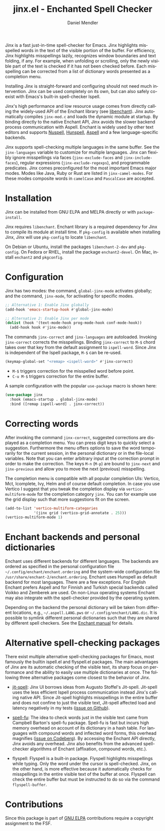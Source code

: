 #+title: jinx.el - Enchanted Spell Checker
#+author: Daniel Mendler
#+language: en
#+export_file_name: jinx.texi
#+texinfo_dir_category: Emacs misc features
#+texinfo_dir_title: Jinx: (jinx).
#+texinfo_dir_desc: Enchanted Spell Checker

#+html: <a href="https://www.gnu.org/software/emacs/"><img alt="GNU Emacs" src="https://github.com/minad/corfu/blob/screenshots/emacs.svg?raw=true"/></a>
#+html: <a href="https://elpa.gnu.org/packages/jinx.html"><img alt="GNU ELPA" src="https://elpa.gnu.org/packages/jinx.svg"/></a>
#+html: <a href="https://elpa.gnu.org/devel/jinx.html"><img alt="GNU-devel ELPA" src="https://elpa.gnu.org/devel/jinx.svg"/></a>
#+html: <a href="https://melpa.org/#/jinx"><img alt="MELPA" src="https://melpa.org/packages/jinx-badge.svg"/></a>
#+html: <a href="https://stable.melpa.org/#/jinx"><img alt="MELPA Stable" src="https://stable.melpa.org/packages/jinx-badge.svg"/></a>

Jinx is a fast just-in-time spell-checker for Emacs. Jinx highlights misspelled
words in the text of the visible portion of the buffer. For efficiency, Jinx
highlights misspellings lazily, recognizes window boundaries and text folding,
if any. For example, when unfolding or scrolling, only the newly visible part of
the text is checked if it has not been checked before. Each misspelling can be
corrected from a list of dictionary words presented as a completion menu.

Installing Jinx is straight-forward and configuring should not need much
intervention. Jinx can be used completely on its own, but can also safely
co-exist with Emacs's built-in spell-checker Ispell.

Jinx's high performance and low resource usage comes from directly calling the
widely-used API of the Enchant library (see [[https://abiword.github.io/enchant/][libenchant]]). Jinx automatically
compiles =jinx-mod.c= and loads the dynamic module at startup. By binding directly
to the native Enchant API, Jinx avoids the slower backend process communication
with Aspell. Enchant is widely used by other text editors and supports [[https://nuspell.github.io/][Nuspell]],
[[http://hunspell.github.io/][Hunspell]], [[http://aspell.net/][Aspell]] and a few language-specific backends.

Jinx supports spell-checking multiple languages in the same buffer. See the
=jinx-languages= variable to customize for multiple languages. Jinx can flexibly
ignore misspellings via faces (=jinx-exclude-faces= and =jinx-include-faces=),
regular expressions (=jinx-exclude-regexps=), and programmable predicates. Jinx
comes preconfigured for the most important Emacs major modes. Modes like Java,
Ruby or Rust are listed in =jinx-camel-modes=. For these modes composite words in
=camelCase= and =PascalCase= are accepted.

#+html: <img src="https://github.com/minad/jinx/blob/screenshots/screenshot.png?raw=true">

* Installation

Jinx can be installed from GNU ELPA and MELPA directly or with =package-install=.

Jinx requires =libenchant=. Enchant library is a required dependency for Jinx to
compile its module at install time. If =pkg-config= is available when installing
Jinx, Jinx will use =pkg-config= to locate =libenchant=.

On Debian or Ubuntu, install the packages =libenchant-2-dev= and =pkg-config=. On
Fedora or RHEL, install the package =enchant2-devel=. On Mac, install =enchant2= and
=pkgconfig=.

* Configuration

Jinx has two modes: the command, =global-jinx-mode= activates globally; and the
command, =jinx-mode=, for activating for specific modes.

#+begin_src emacs-lisp
;; Alternative 1: Enable Jinx globally
(add-hook 'emacs-startup-hook #'global-jinx-mode)

;; Alternative 2: Enable Jinx per mode
(dolist (hook '(text-mode-hook prog-mode-hook conf-mode-hook))
  (add-hook hook #'jinx-mode))
#+end_src

The commands =jinx-correct= and =jinx-languages= are autoloaded. Invoking
=jinx-correct= corrects the misspellings. Binding =jinx-correct= to =M-$= chord takes
over that key from the default assignment to =ispell-word=. Since Jinx is
independent of the Ispell package, =M-$= can be re-used.

#+begin_src emacs-lisp
(keymap-global-set "<remap> <ispell-word>" #'jinx-correct)
#+end_src

- =M-$= triggers correction for the misspelled word before point.
- =C-u M-$= triggers correction for the entire buffer.

A sample configuration with the popular =use-package= macro is shown here:

#+begin_src emacs-lisp
(use-package jinx
  :hook (emacs-startup . global-jinx-mode)
  :bind ([remap ispell-word] . jinx-correct))
#+end_src

* Correcting words

After invoking the command =jinx-correct=, suggested corrections are displayed as
a completion menu. You can press digit keys to quickly select a suggestion.
Furthermore the menu offers options to save the word temporarily for the current
session, in the personal dictionary or in the file-local variables. Note that
you can enter arbitrary input at the correction prompt in order to make the
correction. The keys =M-n= (=M-p=) are bound to =jinx-next= and =jinx-previous= and
allow you to move the next (previous) misspelling.

The completion menu is compatible with all popular completion UIs: Vertico, Mct,
Icomplete, Ivy, Helm and of course default completion. In case you use Vertico I
suggest that you tweak the completion display via =vertico-multiform-mode= for the
completion category =jinx=. You can for example use the grid display such that
more suggestions fit on the screen.

#+begin_src emacs-lisp
(add-to-list 'vertico-multiform-categories
             '(jinx grid (vertico-grid-annotate . 25)))
(vertico-multiform-mode 1)
#+end_src

* Enchant backends and personal dictionaries

Enchant uses different backends for different languages. The backends are
ordered as specified in the personal configuration file
=~/.config/enchant/enchant.ordering= and the system-wide configuration file
=/usr/share/enchant-2/enchant.ordering=. Enchant uses Hunspell as default backend
for most languages. There are a few exceptions. For English Enchant prefers
Aspell and for Finnish and Turkish special backends called Voikko and Zemberek
are used. On non-Linux operating systems Enchant may also integrate with the
spell-checker provided by the operating system.

Depending on the backend the personal dictionary will be taken from different
locations, e.g., =~/.aspell.LANG.pws= or =~/.config/enchant/LANG.dic=. It is
possible to symlink different personal dictionaries such that they are shared by
different spell checkers. See the [[https://abiword.github.io/enchant/src/enchant.html][Enchant manual]] for details.

* Alternative spell-checking packages

There exist multiple alternative spell-checking packages for Emacs, most
famously the builtin ispell.el and flyspell.el packages. The main advantages of
Jinx are its automatic checking of the visible text, its sharp focus on
performance and the ability to easily use multiple dictionaries at once. The
following three alternative packages come closest to the behavior of Jinx.

- [[https://github.com/astoff/jit-spell][jit-spell]]: Jinx UI borrows ideas from Augusto Stoffel's Jit-spell. Jit-spell
  uses the less efficient Ispell process communication instead Jinx's calling
  native API. Since Jit-spell highlights misspellings in the entire buffer and
  does not confine to just the visible text, Jit-spell affected load and latency
  negatively in my tests ([[https://github.com/astoff/jit-spell/issues/9][issue on Github]]).

- [[https://codeberg.org/ideasman42/emacs-spell-fu][spell-fu]]: The idea to check words just in the visible text came from Campbell
  Barton's spell-fu package. Spell-fu is fast but incurs high memory overhead on
  account of its dictionary in a hash table. For languages with compound words
  and inflected word forms, this overhead magnifies ([[https://codeberg.org/ideasman42/emacs-spell-fu/issues/40][issue on Codeberg]]). By
  accessing the Enchant API directly, Jinx avoids any overhead. Jinx also
  benefits from the advanced spell-checker algorithms of Enchant (affixation,
  compound words, etc.).

- flyspell: Flyspell is a built-in package. Flyspell highlights misspellings
  while typing. Only the word under the cursor is spell-checked. Jinx, on the
  other hand, is more effective because it automatically checks for misspellings
  in the entire visible text of the buffer at once. Flyspell can check the
  entire buffer but must be instructed to do so via the command =flyspell-buffer=.

* Contributions

Since this package is part of [[https://elpa.gnu.org/packages/jinx.html][GNU ELPA]] contributions require a copyright
assignment to the FSF.
